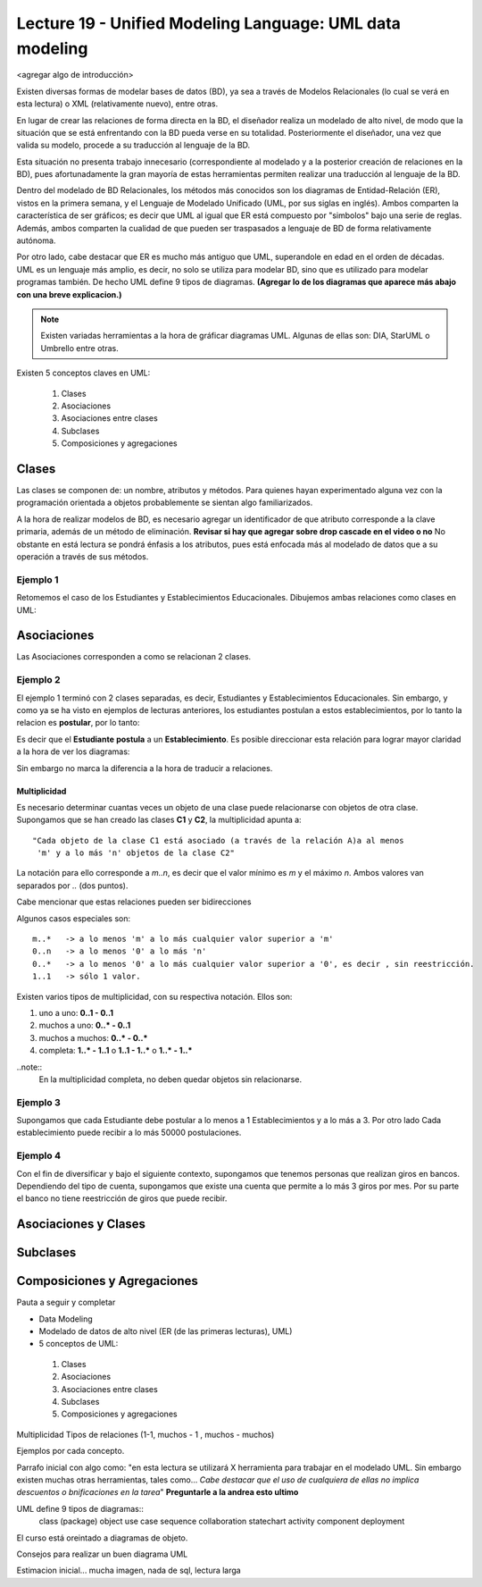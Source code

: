 Lecture 19 - Unified Modeling Language: UML data modeling
---------------------------------------------------------

<agregar algo de introducción>

Existen diversas formas de modelar bases de datos (BD), ya sea a través de Modelos Relacionales (lo cual se verá
en esta lectura) o XML (relativamente nuevo), entre otras.

En lugar de crear las relaciones de forma directa en la BD, el diseñador realiza un modelado de 
alto nivel, de modo que la situación que se está enfrentando con la BD pueda verse en su totalidad.
Posteriormente el diseñador, una vez que valida su modelo, procede a su traducción al lenguaje de la BD.

Esta situación no presenta trabajo innecesario (correspondiente al modelado y a la posterior creación
de relaciones en la BD), pues afortunadamente la gran mayoría de estas herramientas permiten realizar 
una traducción al lenguaje de la BD.
 
.. mejorar la idea previa.

Dentro del modelado de BD Relacionales, los métodos más conocidos son los diagramas de Entidad-Relación
(ER), vistos en la primera semana, y el Lenguaje de Modelado Unificado (UML, por sus siglas en inglés).
Ambos comparten la característica de ser gráficos; es decir que UML al igual que ER está compuesto por
"simbolos" bajo una serie de reglas. Además, ambos comparten la cualidad de que pueden ser traspasados
a lenguaje de BD de forma relativamente autónoma.

Por otro lado, cabe destacar que ER es mucho más antiguo que UML, superandole en edad en el orden de 
décadas. UML es un lenguaje más amplio, es decir, no solo se utiliza para modelar BD, sino que es utilizado
para modelar programas también. De hecho UML define 9 tipos de diagramas. **(Agregar lo de los diagramas que
aparece más abajo con una breve explicacion.)**

.. note::

  Existen variadas herramientas a la hora de gráficar diagramas UML. Algunas de ellas son: 
  DIA, StarUML o Umbrello entre otras. 
  
  

Existen 5 conceptos claves en UML:

 1) Clases
 2) Asociaciones
 3) Asociaciones entre clases
 4) Subclases
 5) Composiciones y agregaciones


Clases
~~~~~~

Las clases se componen de: un nombre, atributos y métodos. Para quienes hayan experimentado alguna 
vez con la programación orientada a objetos probablemente se sientan algo familiarizados.

A la hora de realizar modelos de BD, es necesario agregar un identificador de que atributo corresponde a
la clave primaria, además de un método de eliminación. **Revisar si hay que agregar sobre drop cascade en el video o no**
No obstante en está lectura se pondrá énfasis a los atributos, pues está enfocada más al  modelado de datos
que a su operación a través de sus métodos.

Ejemplo 1
^^^^^^^^^
Retomemos el caso de los Estudiantes y Establecimientos Educacionales. Dibujemos ambas relaciones como
clases en UML:

.. agregar la captura de pantalla con el modelado.


Asociaciones
~~~~~~~~~~~~

Las Asociaciones corresponden a como se relacionan 2 clases.

Ejemplo 2
^^^^^^^^^
El ejemplo 1 terminó con 2 clases separadas, es decir, Estudiantes y Establecimientos Educacionales.
Sin embargo, y como ya se ha visto en ejemplos de lecturas anteriores, los estudiantes postulan a estos 
establecimientos, por lo tanto la relacion es **postular**, por lo tanto:

.. agregar imagen sin relacion direccionada.

Es decir que el **Estudiante** **postula** a un **Establecimiento**. Es posible direccionar esta 
relación para lograr mayor claridad a la hora de ver los diagramas: 

.. agregar imagen con relacion direccionada

Sin embargo no marca la diferencia a la hora de traducir a relaciones.

=============
Multiplicidad
=============

Es necesario determinar cuantas veces un objeto de una clase puede relacionarse con objetos de otra clase. 
Supongamos que se han creado las clases **C1** y **C2**, la multiplicidad apunta a::

 "Cada objeto de la clase C1 está asociado (a través de la relación A)a al menos 
  'm' y a lo más 'n' objetos de la clase C2"

La notación para ello corresponde a *m..n*, es decir que el valor mínimo es *m* y el máximo *n*. Ambos
valores van separados por *..* (dos puntos).

.. agregar imagen.

Cabe mencionar que estas relaciones pueden ser bidirecciones

Algunos casos especiales son::
 
 m..*   -> a lo menos 'm' a lo más cualquier valor superior a 'm'
 0..n   -> a lo menos '0' a lo más 'n'
 0..*   -> a lo menos '0' a lo más cualquier valor superior a '0', es decir , sin reestricción.
 1..1   -> sólo 1 valor.

Existen varios tipos de multiplicidad, con su respectiva notación. Ellos son:

1. uno a uno: **0..1 - 0..1**
2. muchos a uno: **0..* - 0..1**
3. muchos a muchos:  **0..* - 0..*** 
4. completa: **1..* - 1..1** o **1..1 - 1..*** o **1..* - 1..***

.. agregar imagen explicativa de cada uno.

..note::
  En la multiplicidad completa, no deben quedar objetos sin relacionarse.

Ejemplo 3
^^^^^^^^^
Supongamos que cada Estudiante debe postular a lo menos a 1 Establecimientos y a lo más a 3. Por otro lado
Cada establecimiento puede recibir a lo más 50000 postulaciones.

.. agregar imagen


Ejemplo 4
^^^^^^^^^
Con el fin de diversificar y bajo el siguiente contexto, supongamos que tenemos personas que realizan
giros en bancos. Dependiendo del tipo de cuenta, supongamos que existe una cuenta que permite a lo más
3 giros por mes. Por su parte el banco no tiene reestricción de giros que puede recibir.

.. agregar imagen.

Asociaciones y Clases
~~~~~~~~~~~~~~~~~~~~~~

Subclases
~~~~~~~~~

Composiciones y Agregaciones
~~~~~~~~~~~~~~~~~~~~~~~~~~~~~




Pauta a seguir y completar

* Data Modeling
* Modelado de datos de alto nivel (ER (de las primeras lecturas), UML)

* 5 conceptos de UML:
 1) Clases
 2) Asociaciones
 3) Asociaciones entre clases
 4) Subclases
 5) Composiciones y agregaciones

Multiplicidad
Tipos de relaciones (1-1, muchos - 1 , muchos - muchos)

Ejemplos por cada concepto.

Parrafo inicial con algo como: "en esta lectura se utilizará X herramienta para trabajar en el modelado UML. Sin
embargo existen muchas otras herramientas, tales como... *Cabe destacar que el uso de cualquiera de ellas no implica
descuentos o bnificaciones en la tarea*"   **Preguntarle a la andrea esto ultimo**


UML define 9 tipos de  diagramas::
 class (package)
 object
 use case
 sequence 
 collaboration
 statechart
 activity
 component
 deployment

El curso está oreintado a diagramas de objeto.

Consejos para realizar un buen diagrama UML

Estimacion inicial... mucha imagen, nada de sql, lectura larga
